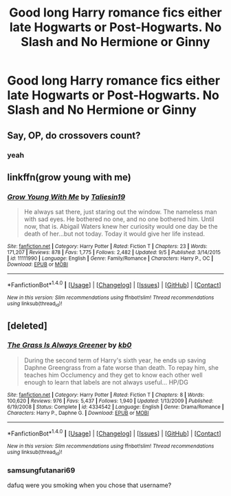 #+TITLE: Good long Harry romance fics either late Hogwarts or Post-Hogwarts. No Slash and No Hermione or Ginny

* Good long Harry romance fics either late Hogwarts or Post-Hogwarts. No Slash and No Hermione or Ginny
:PROPERTIES:
:Author: PhillyFan22
:Score: 4
:DateUnix: 1479232921.0
:DateShort: 2016-Nov-15
:FlairText: Request
:END:

** Say, OP, do crossovers count?
:PROPERTIES:
:Author: UndeadBBQ
:Score: 1
:DateUnix: 1479243429.0
:DateShort: 2016-Nov-16
:END:

*** yeah
:PROPERTIES:
:Author: PhillyFan22
:Score: 1
:DateUnix: 1479248901.0
:DateShort: 2016-Nov-16
:END:


** linkffn(grow young with me)
:PROPERTIES:
:Author: whalesftw
:Score: 1
:DateUnix: 1479272390.0
:DateShort: 2016-Nov-16
:END:

*** [[http://www.fanfiction.net/s/11111990/1/][*/Grow Young With Me/*]] by [[https://www.fanfiction.net/u/997444/Taliesin19][/Taliesin19/]]

#+begin_quote
  He always sat there, just staring out the window. The nameless man with sad eyes. He bothered no one, and no one bothered him. Until now, that is. Abigail Waters knew her curiosity would one day be the death of her...but not today. Today it would give her life instead.
#+end_quote

^{/Site/: [[http://www.fanfiction.net/][fanfiction.net]] *|* /Category/: Harry Potter *|* /Rated/: Fiction T *|* /Chapters/: 23 *|* /Words/: 171,207 *|* /Reviews/: 878 *|* /Favs/: 1,775 *|* /Follows/: 2,482 *|* /Updated/: 9/5 *|* /Published/: 3/14/2015 *|* /id/: 11111990 *|* /Language/: English *|* /Genre/: Family/Romance *|* /Characters/: Harry P., OC *|* /Download/: [[http://www.ff2ebook.com/old/ffn-bot/index.php?id=11111990&source=ff&filetype=epub][EPUB]] or [[http://www.ff2ebook.com/old/ffn-bot/index.php?id=11111990&source=ff&filetype=mobi][MOBI]]}

--------------

*FanfictionBot*^{1.4.0} *|* [[[https://github.com/tusing/reddit-ffn-bot/wiki/Usage][Usage]]] | [[[https://github.com/tusing/reddit-ffn-bot/wiki/Changelog][Changelog]]] | [[[https://github.com/tusing/reddit-ffn-bot/issues/][Issues]]] | [[[https://github.com/tusing/reddit-ffn-bot/][GitHub]]] | [[[https://www.reddit.com/message/compose?to=tusing][Contact]]]

^{/New in this version: Slim recommendations using/ ffnbot!slim! /Thread recommendations using/ linksub(thread_id)!}
:PROPERTIES:
:Author: FanfictionBot
:Score: 2
:DateUnix: 1479272427.0
:DateShort: 2016-Nov-16
:END:


** [deleted]
:PROPERTIES:
:Score: 1
:DateUnix: 1479234908.0
:DateShort: 2016-Nov-15
:END:

*** [[http://www.fanfiction.net/s/4334542/1/][*/The Grass Is Always Greener/*]] by [[https://www.fanfiction.net/u/1251524/kb0][/kb0/]]

#+begin_quote
  During the second term of Harry's sixth year, he ends up saving Daphne Greengrass from a fate worse than death. To repay him, she teaches him Occlumency and they get to know each other well enough to learn that labels are not always useful... HP/DG
#+end_quote

^{/Site/: [[http://www.fanfiction.net/][fanfiction.net]] *|* /Category/: Harry Potter *|* /Rated/: Fiction T *|* /Chapters/: 8 *|* /Words/: 100,620 *|* /Reviews/: 976 *|* /Favs/: 5,437 *|* /Follows/: 1,940 *|* /Updated/: 1/13/2009 *|* /Published/: 6/19/2008 *|* /Status/: Complete *|* /id/: 4334542 *|* /Language/: English *|* /Genre/: Drama/Romance *|* /Characters/: Harry P., Daphne G. *|* /Download/: [[http://www.ff2ebook.com/old/ffn-bot/index.php?id=4334542&source=ff&filetype=epub][EPUB]] or [[http://www.ff2ebook.com/old/ffn-bot/index.php?id=4334542&source=ff&filetype=mobi][MOBI]]}

--------------

*FanfictionBot*^{1.4.0} *|* [[[https://github.com/tusing/reddit-ffn-bot/wiki/Usage][Usage]]] | [[[https://github.com/tusing/reddit-ffn-bot/wiki/Changelog][Changelog]]] | [[[https://github.com/tusing/reddit-ffn-bot/issues/][Issues]]] | [[[https://github.com/tusing/reddit-ffn-bot/][GitHub]]] | [[[https://www.reddit.com/message/compose?to=tusing][Contact]]]

^{/New in this version: Slim recommendations using/ ffnbot!slim! /Thread recommendations using/ linksub(thread_id)!}
:PROPERTIES:
:Author: FanfictionBot
:Score: 1
:DateUnix: 1479241861.0
:DateShort: 2016-Nov-16
:END:


*** samsungfutanari69

dafuq were you smoking when you chose that username?
:PROPERTIES:
:Author: UndeadBBQ
:Score: 2
:DateUnix: 1479242490.0
:DateShort: 2016-Nov-16
:END:
